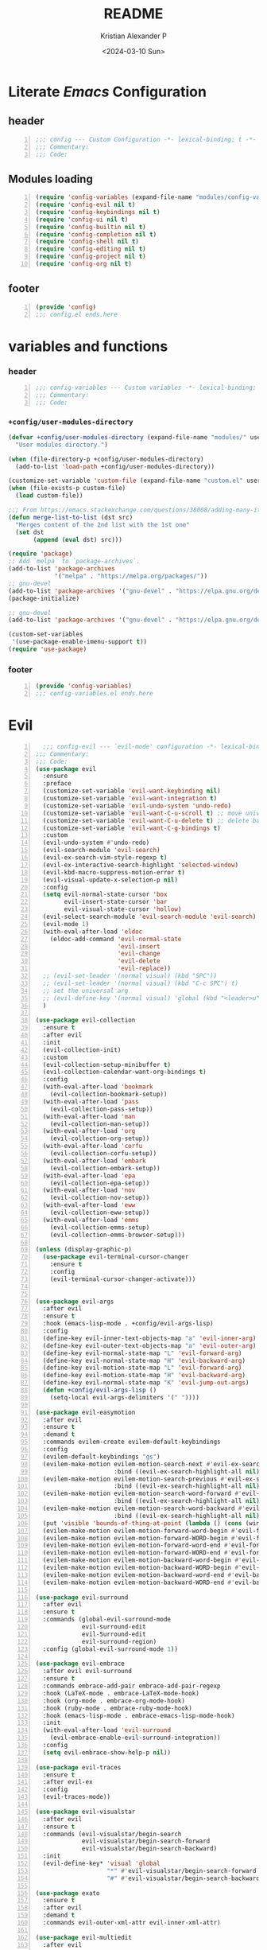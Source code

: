 #+options: ':nil *:t -:t ::t <:t H:3 \n:nil ^:t arch:headline
#+options: author:t broken-links:nil c:nil creator:nil
#+options: d:(not "LOGBOOK") date:t e:t email:nil f:t inline:t num:t
#+options: p:nil pri:nil prop:nil stat:t tags:t tasks:t tex:t
#+options: timestamp:t title:t toc:t todo:t |:t
#+title: README
#+date: <2024-03-10 Sun>
#+author: Kristian Alexander P
#+email: alexforsale@yahoo.com
#+language: en
#+select_tags: export
#+exclude_tags: noexport
#+creator: Emacs 29.2 (Org mode 9.6.15)
#+cite_export:
#+startup: indent fold
* Literate /Emacs/ Configuration
:PROPERTIES:
:header-args: :tangle ./config.el
:END:
** header
#+begin_src emacs-lisp +n
  ;;; config --- Custom Configuration -*- lexical-binding: t -*-
  ;;; Commentary:
  ;;; Code:
#+end_src
** Modules loading
#+begin_src emacs-lisp -n
  (require 'config-variables (expand-file-name "modules/config-variables.el" user-emacs-directory) t)
  (require 'config-evil nil t)
  (require 'config-keybindings nil t)
  (require 'config-ui nil t)
  (require 'config-builtin nil t)
  (require 'config-completion nil t)
  (require 'config-shell nil t)
  (require 'config-editing nil t)
  (require 'config-project nil t)
  (require 'config-org nil t)
#+end_src

** footer
#+begin_src emacs-lisp -n
  (provide 'config)
  ;;; config.el ends.here
#+end_src
* variables and functions
:PROPERTIES:
:header-args: :tangle ./modules/config-variables.el :mkdirp t
:END:
*** header
#+begin_src emacs-lisp +n
  ;;; config-variables --- Custom variables -*- lexical-binding: t -*-
  ;;; Commentary:
  ;;; Code:
#+end_src
*** =+config/user-modules-directory=
#+begin_src emacs-lisp
  (defvar +config/user-modules-directory (expand-file-name "modules/" user-emacs-directory)
    "User modules directory.")
#+end_src

#+begin_src emacs-lisp
  (when (file-directory-p +config/user-modules-directory)
    (add-to-list 'load-path +config/user-modules-directory))
#+end_src

#+begin_src emacs-lisp
  (customize-set-variable 'custom-file (expand-file-name "custom.el" user-emacs-directory))
  (when (file-exists-p custom-file)
    (load custom-file))
#+end_src

#+begin_src emacs-lisp
  ;;; From https://emacs.stackexchange.com/questions/38008/adding-many-items-to-a-list/68048#68048
  (defun merge-list-to-list (dst src)
    "Merges content of the 2nd list with the 1st one"
    (set dst
         (append (eval dst) src)))
#+end_src

#+begin_src emacs-lisp
  (require 'package)
  ;; Add `melpa` to `package-archives`.
  (add-to-list 'package-archives
               '("melpa" . "https://melpa.org/packages/"))
  ;; gnu-devel
  (add-to-list 'package-archives '("gnu-devel" . "https://elpa.gnu.org/devel/"))
  (package-initialize)

  ;; gnu-devel
  (add-to-list 'package-archives '("gnu-devel" . "https://elpa.gnu.org/devel/"))

  (custom-set-variables
   '(use-package-enable-imenu-support t))
  (require 'use-package)
#+end_src
*** footer
#+begin_src emacs-lisp -n
  (provide 'config-variables)
  ;;; config-variables.el ends.here
#+end_src
* Evil
:PROPERTIES:
:header-args: :tangle ./modules/config-evil.el :mkdirp t
:END:
#+begin_src emacs-lisp +n
    ;;; config-evil --- `evil-mode' configuration -*- lexical-binding: t -*-
  ;;; Commentary:
  ;;; Code:
  (use-package evil
    :ensure
    :preface
    (customize-set-variable 'evil-want-keybinding nil)
    (customize-set-variable 'evil-want-integration t)
    (customize-set-variable 'evil-undo-system 'undo-redo)
    (customize-set-variable 'evil-want-C-u-scroll t) ;; move universal arg to <leader> u
    (customize-set-variable 'evil-want-C-u-delete t) ;; delete back to indentation in insert state
    (customize-set-variable 'evil-want-C-g-bindings t)
    :custom
    (evil-undo-system #'undo-redo)
    (evil-search-module 'evil-search)
    (evil-ex-search-vim-style-regexp t)
    (evil-ex-interactive-search-highlight 'selected-window)
    (evil-kbd-macro-suppress-motion-error t)
    (evil-visual-update-x-selection-p nil)
    :config
    (setq evil-normal-state-cursor 'box
          evil-insert-state-cursor 'bar
          evil-visual-state-cursor 'hollow)
    (evil-select-search-module 'evil-search-module 'evil-search)
    (evil-mode 1)
    (with-eval-after-load 'eldoc
      (eldoc-add-command 'evil-normal-state
                         'evil-insert
                         'evil-change
                         'evil-delete
                         'evil-replace))
    ;; (evil-set-leader '(normal visual) (kbd "SPC"))
    ;; (evil-set-leader '(normal visual) (kbd "C-c SPC") t)
    ;; set the universal arg
    ;; (evil-define-key '(normal visual) 'global (kbd "<leader>u") 'universal-argument)
    )

  (use-package evil-collection
    :ensure t
    :after evil
    :init
    (evil-collection-init)
    :custom
    (evil-collection-setup-minibuffer t)
    (evil-collection-calendar-want-org-bindings t)
    :config
    (with-eval-after-load 'bookmark
      (evil-collection-bookmark-setup))
    (with-eval-after-load 'pass
      (evil-collection-pass-setup))
    (with-eval-after-load 'man
      (evil-collection-man-setup))
    (with-eval-after-load 'org
      (evil-collection-org-setup))
    (with-eval-after-load 'corfu
      (evil-collection-corfu-setup))
    (with-eval-after-load 'embark
      (evil-collection-embark-setup))
    (with-eval-after-load 'epa
      (evil-collection-epa-setup))
    (with-eval-after-load 'nov
      (evil-collection-nov-setup))
    (with-eval-after-load 'eww
      (evil-collection-eww-setup))
    (with-eval-after-load 'emms
      (evil-collection-emms-setup)
      (evil-collection-emms-browser-setup)))

  (unless (display-graphic-p)
    (use-package evil-terminal-cursor-changer
      :ensure t
      :config
      (evil-terminal-cursor-changer-activate)))


  (use-package evil-args
    :after evil
    :ensure t
    :hook (emacs-lisp-mode . +config/evil-args-lisp)
    :config
    (define-key evil-inner-text-objects-map "a" 'evil-inner-arg)
    (define-key evil-outer-text-objects-map "a" 'evil-outer-arg)
    (define-key evil-normal-state-map "L" 'evil-forward-arg)
    (define-key evil-normal-state-map "H" 'evil-backward-arg)
    (define-key evil-motion-state-map "L" 'evil-forward-arg)
    (define-key evil-motion-state-map "H" 'evil-backward-arg)
    (define-key evil-normal-state-map "K" 'evil-jump-out-args)
    (defun +config/evil-args-lisp ()
      (setq-local evil-args-delimiters '(" "))))

  (use-package evil-easymotion
    :after evil
    :ensure t
    :demand t
    :commands evilem-create evilem-default-keybindings
    :config
    (evilem-default-keybindings "gs")
    (evilem-make-motion evilem-motion-search-next #'evil-ex-search-next
                        :bind ((evil-ex-search-highlight-all nil)))
    (evilem-make-motion evilem-motion-search-previous #'evil-ex-search-previous
                        :bind ((evil-ex-search-highlight-all nil)))
    (evilem-make-motion evilem-motion-search-word-forward #'evil-ex-search-word-forward
                        :bind ((evil-ex-search-highlight-all nil)))
    (evilem-make-motion evilem-motion-search-word-backward #'evil-ex-search-word-backward
                        :bind ((evil-ex-search-highlight-all nil)))
    (put 'visible 'bounds-of-thing-at-point (lambda () (cons (window-start) (window-end))))
    (evilem-make-motion evilem-motion-forward-word-begin #'evil-forward-word-begin :scope 'visible)
    (evilem-make-motion evilem-motion-forward-WORD-begin #'evil-forward-WORD-begin :scope 'visible)
    (evilem-make-motion evilem-motion-forward-word-end #'evil-forward-word-end :scope 'visible)
    (evilem-make-motion evilem-motion-forward-WORD-end #'evil-forward-WORD-end :scope 'visible)
    (evilem-make-motion evilem-motion-backward-word-begin #'evil-backward-word-begin :scope 'visible)
    (evilem-make-motion evilem-motion-backward-WORD-begin #'evil-backward-WORD-begin :scope 'visible)
    (evilem-make-motion evilem-motion-backward-word-end #'evil-backward-word-end :scope 'visible)
    (evilem-make-motion evilem-motion-backward-WORD-end #'evil-backward-WORD-end :scope 'visible))

  (use-package evil-surround
    :after evil
    :ensure t
    :commands (global-evil-surround-mode
               evil-surround-edit
               evil-Surround-edit
               evil-surround-region)
    :config (global-evil-surround-mode 1))

  (use-package evil-embrace
    :after evil evil-surround
    :ensure t
    :commands embrace-add-pair embrace-add-pair-regexp
    :hook (LaTeX-mode . embrace-LaTeX-mode-hook)
    :hook (org-mode . embrace-org-mode-hook)
    :hook (ruby-mode . embrace-ruby-mode-hook)
    :hook (emacs-lisp-mode . embrace-emacs-lisp-mode-hook)
    :init
    (with-eval-after-load 'evil-surround
      (evil-embrace-enable-evil-surround-integration))
    :config
    (setq evil-embrace-show-help-p nil))

  (use-package evil-traces
    :ensure t
    :after evil-ex
    :config
    (evil-traces-mode))

  (use-package evil-visualstar
    :after evil
    :ensure t
    :commands (evil-visualstar/begin-search
               evil-visualstar/begin-search-forward
               evil-visualstar/begin-search-backward)
    :init
    (evil-define-key* 'visual 'global
                      "*" #'evil-visualstar/begin-search-forward
                      "#" #'evil-visualstar/begin-search-backward))

  (use-package exato
    :ensure t
    :after evil
    :demand t
    :commands evil-outer-xml-attr evil-inner-xml-attr)

  (use-package evil-multiedit
    :after evil
    :ensure t
    :demand t
    :config
    (evil-ex-define-cmd "ie[dit]" 'evil-multiedit-ex-match)
    (evil-multiedit-mode)
    (evil-multiedit-default-keybinds))

  (provide 'config-evil)
  ;;; config-evil.el ends here
#+end_src
* Keybindings
:PROPERTIES:
:header-args: :tangle ./modules/config-keybindings.el :mkdirp t
:END:
#+begin_src emacs-lisp +n
  ;;; config-keybindings --- Keybindings -*- lexical-binding: t -*-
  ;;; Commentary:
  ;;; Code:
  (use-package general
    :ensure t
    :init
    (with-eval-after-load 'evil
      (general-evil-setup))
    (general-auto-unbind-keys)
    :config
    (general-override-mode)
    (general-create-definer +config/leader-key
                            :keymaps 'override
                            :states  '(insert emacs normal hybrid motion visual operator)
                            :prefix "SPC"
                            :non-normal-prefix "s-SPC")
    (general-create-definer +config/local-leader
                            :keymaps 'override
                            :states '(emacs normal hybrid motion visual operator)
                            :prefix "m"
                            :non-normal-prefix "s-m"
                            "" '(:ignore t :which-key (lambda (arg) `(,(cadr (split-string (car arg) " ")) . ,(replace-regexp-in-string "-mode$" "" (symbol-name major-mode))))))
    ;; useful macro
    (defmacro +config/leader-menu! (name infix-key &rest body)
      "Create a definer NAME `+config/leader-NAME' wrapping `+config/leader-key'.
  Create prefix map: `+config/leader-NAME-map'. Prefix bindings in BODY with INFIX-KEY."
      (declare (indent 2))
      `(progn
         (general-create-definer ,(intern (concat "+config/leader-" name))
                                 :wrapping +config/leader-key
                                 :prefix-map (quote ,(intern (concat "+config/leader-" name "-map")))
                                 :infix ,infix-key
                                 :wk-full-keys nil
                                 "" '(:ignore t :which-key ,name))
         (,(intern (concat "+config/leader-" name))
          ,@body)))
    ;; keybindings
    (+config/leader-key
     ";" 'pp-eval-expression
     ":" 'execute-extended-command
     "." '(find-file :wk "find file")
     "^" '(subword-capitalize :wk "Capitalize subword")
     "u" 'universal-argument)
    ;;; First level menu
    (+config/leader-menu! "buffer" "b")
    (+config/leader-menu! "files" "f")
    (+config/leader-menu! "find" "gf")
    (+config/leader-menu! "go" "g")
    (+config/leader-menu! "insert" "i")
    (+config/leader-menu! "mail" "M-m")
    (+config/leader-menu! "mark" "m")
    (+config/leader-menu! "notes" "n")
    (+config/leader-menu! "open" "o")
    (+config/leader-menu! "quit" "q")
    (+config/leader-menu! "register" "gr")
    (+config/leader-menu! "tree" "t")
    (+config/leader-menu! "tab" "t TAB")
    (+config/leader-menu! "vterm" "tv")
    (+config/leader-menu! "window" "w")
    ;;; keybindings
    ;;;; buffer
    (+config/leader-buffer
     "[" '(previous-buffer :wk "previous buffer")
     "]" '(next-buffer :wk "next buffer")
     "TAB" '((lambda () (interactive) (switch-to-buffer nil)) :wk "other-buffer")
     "b" '(switch-to-buffer :wk "switch to buffer")
     "s" '(basic-save-buffer :wk "save buffer")
     "c" '(clone-indirect-buffer :wk "clone buffer")
     "C" '(clone-indirect-buffer-other-window :wk "clone buffer other window")
     "d" '(kill-current-buffer :wk "kill current buffer")
     "i" 'ibuffer
     "k" '(kill-buffer :wk "kill buffer")
     "l" '(evil-switch-to-windows-last-buffer :wk "Switch to last open buffer")
     "m" '((lambda () (interactive) (switch-to-buffer "*Messages*")) :wk "switch to messages buffer")
     "n" '(next-buffer :wk "next buffer")
     "N" '(evil-buffer-new :wk "New unnamed buffer")
     "p" '(previous-buffer :wk "previous buffer")
     "o" '((lambda () (interactive) (switch-to-buffer nil)) :wk "other-buffer")
     "r" '(revert-buffer-quick :wk "revert buffer")
     "R" '(rename-buffer :wk "rename buffer")
     "x" '((lambda () (interactive) (switch-to-buffer "*scratch*")) :wk "switch to scratch buffer")
     "z" '(bury-buffer :wk "bury buffer"))
    ;;;; files
    (+config/leader-files
     "D" 'dired
     "d" 'dired-jump
     "f" '(find-file :wk "find file")
     "F" '(find-file-other-frame :wk "find file other frame")
     "k" 'delete-frame
     "r" 'recentf
     "S" '(write-file :wk "save file")
     "s" '(save-buffer :wk "save buffer")
     "w" '(find-file-other-window :wk "find file other window"))
    ;;;; find
    (+config/leader-find
     "g" 'grep
     "r" '(rgrep :wk "recursive grep"))
    ;;;; help
    (+config/leader-key
     "h" (general-simulate-key "C-h"
                               :state '(normal visual)
                               :name general-SPC-h-simulates-C-h
                               :docstring "Simulates C-h in normal and visual mode."
                               :which-key "Help"))
    ;;;; go
    (+config/leader-go
     "'" '(:ignore t :wk "avy")
     "''" 'avy-resume
     "'c" 'evil-avy-goto-char
     "'l" 'evil-avy-goto-line
     "'w" 'evil-avy-goto-word-or-subword-1)
    ;;;; insert
    (+config/leader-insert
     "u" '(insert-char :wk "insert character"))
    ;;;; mark
    (+config/leader-mark
     "m" '(bookmark-set :wk "set bookmark")
     "b" '(bookmark-jump :wk "jump to bookmark")
     "B" '(bookmark-jump-other-window :wk "jump to bookmark other window")
     "C-c b" '(bookmark-jump-other-frame :wk "jump to bookmark other frame")
     ;; "c" '(consult-bookmark :wk "consult bookmark") ;; require `consult' package
     "l" '(bookmark-bmenu-list :wk "list bookmarks")
     "L" '(bookmark-load :wk "load bookmark")
     "d" '(bookmark-delete :wk "delete bookmark")
     "D" '(bookmark-delete-all :wk "delete all bookmarks")
     "s" '(bookmark-save :wk "save bookmark")
     "r" '(bookmark-rename :wk "rename bookmark"))
    ;;;; open
    (+config/leader-open
     "i" '((lambda () (interactive) (find-file user-init-file)) :wk "open Emacs configuration file"))
    ;;;; register
    (+config/leader-register
     ;; "#" '(consult-register :wk "consult-register") ;; require `consult' package
     "+" '(increment-register :wk "augment content of register")
     "C-@" '(point-to-register :wk "store current point to register")
     "C-SPC" '(point-to-register :wk "store current point to register")
     "M-w" '(copy-rectangle-as-kill :wk "copy region-rectangle and save")
     "SPC" '(point-to-register :wk "store current point to register")
     "c" '(clear-rectangle :wk "blank out region-rectangle")
     "d" '(delete-rectangle :wk "delete region-rectangle")
     "f" '(frameset-to-register :wk "store frameset to register")
     "g" '(insert-register :wk "insert register")
     "i" '(insert-register :wk "insert register")
     "j" '(jump-to-register :wk "jump to register")
     "k" '(kill-rectangle :wk "cut rectangle into killed-rectangle")
     "l" '(bookmark-bmenu-list :wk "display existing bookmarks")
     "m" '(bookmark-set :wk "set bookmark")
     "M" '(bookmark-set-no-overwrite :wk "set bookmark no overwrite")
     "n" '(number-to-register :wk "store a number in a register")
     "N" '(rectangle-number-lines :wk "insert number in front of region-rectangle")
     "o" '(open-rectangle :wk "blank out region-rectangle")
     "r" '(copy-rectangle-to-register :wk "copy rectangle-region to register")
     "s" '(copy-to-register :wk "copy region to register")
     "t" '(string-rectangle :wk "replace rectangle with string")
     "x" '(copy-to-register :wk "copy region to register")
     "w" '(window-configuration-to-register :wk "store window configuration to register")
     "y" '(yank-rectangle :wk "yank last killed rectangle with upper left corner at point"))
    ;;;; window
    (+config/leader-window
     "C-o" '(delete-other-windows :wk "delete other windows")
     "[" '(evil-window-left :wk "left window")
     "]" '(evil-window-right :wk "right window")
     "+" '(enlarge-window :wk "enlarge window")
     "-" '(shrink-window :wk "shrink window")
     "}" '(enlarge-window-horizontally :wk "enlarge window horizontally")
     "{" '(shrink-window-horizontally :wk "shrink window horizontally")
     "+" 'evil-window-increase-height
     "-" 'evil-window-decrease-height
     ":" 'evil-ex
     "<" 'evil-window-decrease-width
     "=" 'balance-windows
     ">" 'evil-window-increase-height
     "_" 'evil-window-set-height
     "b" 'evil-window-bottom-right
     "c" 'evil-window-delete
     "d" '(delete-window :wk "delete window")
     "h" 'evil-window-left
     "f" '(ffap-other-window :wk "ffap other window")
     "j" 'evil-window-down
     "k" 'evil-window-up
     "l" 'evil-window-right
     "n" 'evil-window-new
     "p" 'evil-window-mru
     "q" 'evil-quit
     "r" 'evil-window-rotate-downwards
     "R" 'evil-window-rotate-upwards
     "s" 'evil-window-split
     "T" '(tear-off-window :wk "tear off window")
     "t" 'evil-window-top-left
     "u" 'winner-undo
     "v" 'evil-window-vsplit
     "w" '(other-window :wk "other window")
     "W" 'evil-window-prev
     "x" 'evil-window-exchange
     "|" 'evil-window-set-width
     "<left>" 'evil-window-left
     "<right>" 'evil-window-right
     "<down>" 'evil-window-down
     "<up>" 'evil-win-up)
    ;;;; quit
    (+config/leader-quit
     "q" '(save-buffers-kill-terminal :wk "quit and save")
     "R" '(restart-emacs :wk "restart Emacs"))
    )

  (provide 'config-keybindings)
  ;;; config-keybindings.el ends here
#+end_src
* UI
:PROPERTIES:
:header-args: :tangle ./modules/config-ui.el :mkdirp t
:END:
#+begin_src emacs-lisp +n
  ;;; config-ui --- Themes and UI configuration file -*- lexical-binding: t -*-
  ;;; Commentary:
  ;;; Code:
  (use-package which-key
    :ensure
    :custom
    (which-key-lighter "")
    (which-key-sort-order #'which-key-key-order-alpha)
    (which-key-sort-uppercase-first nil)
    (which-key-add-column-padding 1)
    (which-key-max-display-columns nil)
    (which-key-min-display-lines 6)
    (which-key-compute-remaps t)
    (which-key-side-window-slot -10)
    (which-key-separator " → ")
    (which-key-allow-evil-operators t)
    (which-key-use-C-h-commands t)
    (which-key-show-remaining-keys t)
    (which-key-show-prefix 'bottom)
    :config
    (which-key-mode)
    (which-key-setup-side-window-bottom)
    (which-key-setup-minibuffer)
    (define-key which-key-mode-map (kbd "C-x <f5>") 'which-key-C-h-dispatch))

  ;;;; theme
  (use-package all-the-icons
    :ensure
    :if (display-graphic-p))

  (use-package doom-themes
    :ensure t
    :config
    ;; Global settings (defaults)
    (setq doom-themes-enable-bold t    ; if nil, bold is universally disabled
          doom-themes-enable-italic t) ; if nil, italics is universally disabled
    (load-theme 'doom-nord t)

    ;; Enable flashing mode-line on errors
    (doom-themes-visual-bell-config)
    ;; Enable custom neotree theme (all-the-icons must be installed!)
    ;; (doom-themes-neotree-config)
    ;; or for treemacs users
    (setq doom-themes-treemacs-theme "doom-atom") ; use "doom-colors" for less minimal icon theme
    (doom-themes-treemacs-config)
    ;; Corrects (and improves) org-mode's native fontification.
    (doom-themes-org-config))

  (use-package doom-modeline
    :ensure
    :hook (after-init . doom-modeline-mode))

  ;; use-package with package.el:
  (use-package dashboard
    :ensure t
    :config
    (dashboard-setup-startup-hook)
    (setq initial-buffer-choice (lambda () (get-buffer-create "*dashboard*"))))

  (use-package tab-bar
    :init
    (setq tab-bar-show 1
          tab-bar-close-button-show nil
          tab-bar-tab-hints t
          tab-bar-new-button-show nil
          tab-bar-separator " "
          tab-bar-auto-width nil
          tab-bar-position t))

  (use-package frame
    :init
    (blink-cursor-mode 1)
    :config
    (cond
     ((find-font (font-spec :family "OverpassM Nerd Font Mono"))
      (set-frame-font "OverpassM Nerd Font Mono 10" nil t))
     ((find-font (font-spec :family "Ubuntu Mono"))
      (set-frame-font "Ubuntu Mono 10" nil t))
     ((find-font (font-spec :family "Fira Code Retina"))
      (set-frame-font "Fira Code Retina 10" nil t))
     ((find-font (font-spec :family "Source Code Pro"))
      (set-frame-font "Source Code Pro 10" nil t))
     ((find-font (font-spec :family "DejaVu Sans Mono"))
      (set-frame-font "DejaVu Sans Mono 10" nil t))))

  (use-package window
    :config
    (setq split-width-threshold 160))

  (use-package display-line-numbers
    :init
    (setq display-line-numbers-type t)
    :hook (prog-mode . display-line-numbers-mode)
    :custom
    (display-line-numbers-grow-only t))

  (use-package help-at-pt
    :custom
    (help-at-pt-display-when-idle t))

  (use-package hideshow
    :hook (prog-mode . hs-minor-mode))

  (use-package uniquify
    :ensure nil
    :config
    (setq uniquify-buffer-name-style 'forward
          uniquify-separator " • "
          uniquify-after-kill-buffer-p t
          uniquify-ignore-buffers-re "^\\*"))

  (use-package speedbar
    :custom
    (speedbar-use-images nil)
    (speedbar-update-flag t)
    (speedbar-frame-parameters '((name . "speedbar")
                                 (title . "speedbar")
                                 (minibuffer . nil)
                                 (border-width . 2)
                                 (menu-bar-lines . 0)
                                 (tool-bar-lines . 0)
                                 (unsplittable . t)
                                 (left-fringe . 10)))
    :config
    (speedbar-add-supported-extension
     (list
  ;;;; General Lisp Languages
      ".cl"
      ".li?sp"
  ;;;; Lua/Fennel (Lisp that transpiles to lua)
      ".lua"
      ".fnl"
      ".fennel"
  ;;;; JVM languages (Java, Kotlin, Clojure)
      ".kt"
      ".mvn"
      ".gradle"
      ".properties"
      ".cljs?"
  ;;;; shellscript
      ".sh"
      ".bash"
  ;;;; Web Languages and Markup/Styling
      ".php"
      ".ts"
      ".html?"
      ".css"
      ".less"
      ".scss"
      ".sass"
  ;;;; Makefile
      "makefile"
      "MAKEFILE"
      "Makefile"
  ;;;; Data formats
      ".json"
      ".yaml"
      ".toml"
  ;;;; Notes and Markup
      ".md"
      ".markdown"
      ".org"
      ".txt"
      "README")))

  (use-package winner
    :init
    (winner-mode 1))

  (use-package tab-bar
    :init
    (setq tab-bar-show 1
          tab-bar-close-button-show nil
          tab-bar-tab-hints t
          tab-bar-new-button-show nil
          tab-bar-separator " "
          tab-bar-auto-width nil
          tab-bar-position t))

  (use-package time
    :hook (after-init . display-time-mode)
    :config
    (when (file-directory-p (expand-file-name ".mail" (getenv "HOME")))
      (setq display-time-mail-directory (expand-file-name ".mail" (getenv "HOME"))))
    :custom
    (display-time-24hr-format t)
    (display-time-day-and-date t))

  (use-package paren
    :config
    (show-paren-mode 1)
    :custom
    (show-paren-style 'mixed))

  (use-package hl-line
    :config
    (global-hl-line-mode 1))

  (use-package font-core
    :init
    (global-font-lock-mode t))

  (use-package menu-bar
    :init
    (menu-bar-mode -1))

  (use-package tool-bar
    :init
    (tool-bar-mode -1))

  (use-package scroll-bar
    :init
    (scroll-bar-mode -1))

  (use-package xt-mouse
    :config
    (xterm-mouse-mode 1))

  (use-package avy
    :after evil
    :ensure ;; when `use-package-always-ensure' is nil
    :bind
    (([remap goto-char] . evil-avy-goto-char)
     ([remap goto-line] . evil-avy-goto-line)
     ("M-g l" . evil-avy-goto-line))
    :config
    ;; (evil-define-key 'normal 'global (kbd "<localleader>gc") 'evil-avy-goto-char)
    ;; (evil-define-key 'normal 'global (kbd "<localleader>gl") 'evil-avy-goto-line-below)
    ;; (evil-define-key 'normal 'global (kbd "<localleader>gL") 'evil-avy-goto-line-above)
    )

  (use-package tabify
    :ensure nil
    :config
    (setq tabify-regexp "^\t* [ \t]+"))

  (provide 'config-ui)
  ;;; config-ui.el ends here
#+end_src
* Builtin
:PROPERTIES:
:header-args: :tangle ./modules/config-builtin.el :mkdirp t
:END:
#+begin_src emacs-lisp +n
;;; config-builtin --- `Emacs' builtin package configuration -*- lexical-binding: t -*-
;;; Commentary:
;;; Code:
(use-package bytecomp
  :custom
  (byte-compile-warnings nil))

(use-package emacs
  :init
  ;; Add prompt indicator to `completing-read-multiple'.
  ;; We display [CRM<separator>], e.g., [CRM,] if the separator is a comma.
  (defun crm-indicator (args)
    (cons (format "[CRM%s] %s"
                  (replace-regexp-in-string
                   "\\`\\[.*?]\\*\\|\\[.*?]\\*\\'" ""
                   crm-separator)
                  (car args))
          (cdr args)))
  (advice-add #'completing-read-multiple :filter-args #'crm-indicator)
  ;; Do not allow the cursor in the minibuffer prompt
  (setq minibuffer-prompt-properties
        '(read-only t cursor-intangible t face minibuffer-prompt))
  (add-hook 'minibuffer-setup-hook #'cursor-intangible-mode)
  ;; Emacs 28: Hide commands in M-x which do not work in the current mode.
  ;; Vertico commands are hidden in normal buffers.
  (setq read-extended-command-predicate
        #'command-completion-default-include-p
        tab-always-indent 'complete)
  ;; Enable recursive minibuffers
  (setq enable-recursive-minibuffers t)
  :custom
  (read-buffer-completion-ignore-case t)
  (use-short-answers t)
  (window-resize-pixelwise t)
  (frame-resize-pixelwise t)
  (ring-bell-function #'ignore)
  (scroll-preserve-screen-position t)
  (scroll-conservatively 101)
  (fast-but-imprecise-scrolling t)
  (truncate-partial-width-windows nil)
  (fill-column 80)
  (enable-recursive-minibuffers t)
  (use-file-dialog nil)
  (create-lockfiles nil)
  (delete-by-moving-to-trash t)
  (inhibit-startup-screen t)
  :config
  (setq completion-ignore-case t
        load-prefer-newer t
        auto-window-vscroll nil
        inhibit-compacting-font-caches t
        redisplay-skip-fontification-on-input t)
  (set-default 'indicate-empty-lines t))

(use-package saveplace
  :init
  (save-place-mode 1)
  :custom
  (save-place-file (expand-file-name "places" user-emacs-directory)))

(use-package autorevert
  :init
  (global-auto-revert-mode 1)
  :custom
  (global-auto-revert-non-file-buffers t)
  (auto-revert-verbose nil)
  (auto-revert-stop-on-user-input nil))

(use-package savehist
  :init
  (savehist-mode 1)
  :custom
  (savehist-file (expand-file-name "history" user-emacs-directory))
  (savehist-coding-system 'utf-8)
  (savehist-additional-variables
   '(evil-jumps-history
     kill-ring
     register-alist
     mark-ring
     global-mark-ring
     search-ring
     regexp-search-ring)))

;;; prog-mode
(use-package prog-mode
  :hook ((prog-mode . prettify-symbols-mode)
         (prog-mode . visual-line-mode)
         ;; (prog-mode . (lambda () (electric-pair-mode 1)))
         )
  :config
  (setq prettify-symbols-alist
        '(("|>" . "▷")
          ("<|" . "◁")
          ("->>" . "↠  ")
          ("->" . "→ ")
          ("<-" . "← ")
          ("=>" . "⇒"))))

(use-package select
  :custom
  (select-enable-clipboard t))

(use-package jka-cmpr-hook
  :custom
  (auto-compression-mode t))

(use-package recentf
  :bind ("C-c f" . recentf)
  :custom
  (recentf-max-saved-items 250)
  (recentf-max-menu-items 300)
  (recentf-exclude
   `("/elpa/" ;; ignore all files in elpa directory
     "recentf" ;; remove the recentf load file
     ".*?autoloads.el$"
     "treemacs-persist"
     "company-statistics-cache.el" ;; ignore company cache file
     "/intero/" ;; ignore script files generated by intero
     "/journal/" ;; ignore daily journal files
     ".gitignore" ;; ignore `.gitignore' files in projects
     "/tmp/" ;; ignore temporary files
     "NEWS" ;; don't include the NEWS file for recentf
     "bookmarks"  "bmk-bmenu" ;; ignore bookmarks file in .emacs.d
     "loaddefs.el"
     "^/\\(?:ssh\\|su\\|sudo\\)?:" ;; ignore tramp/ssh files
     (concat "^" (regexp-quote (or (getenv "XDG_RUNTIME_DIR")))))))

(use-package eldoc
  :hook (prog-mode . eldoc-mode))

(use-package bookmark
  :custom
  (bookmark-save-flag 1)
  (bookmark-default-file (expand-file-name ".bookmark" user-emacs-directory)))

(use-package executable
  :hook
  (after-save . executable-make-buffer-file-executable-if-script-p))

(use-package files
  :config
  (defun full-auto-save ()
    (interactive)
    (save-excursion
      (dolist (buf (buffer-list))
        (set-buffer buf)
        (if (and (buffer-file-name) (buffer-modified-p))
            (basic-save-buffer)))))
  (add-hook 'auto-save-hook 'full-auto-save)
  (nconc
   auto-mode-alist
   '(("/LICENSE\\'" . text-mode)
     ("\\.log\\'" . text-mode)
     ("rc\\'" . conf-mode)
     ("\\.\\(?:hex\\|nes\\)\\'" . hexl-mode)))
  :custom
  (confirm-kill-emacs #'yes-or-no-p)
  (revert-without-query (list "."))
  (find-file-visit-truename t)
  (version-control t)
  (backup-by-copying t)
  (delete-old-versions t)
  (kept-new-versions 6)
  (kept-old-versions 2)
  (auto-save-include-big-deletions t)
  (auto-save-list-file-prefix (expand-file-name ".autosave/" user-emacs-directory))
  (backup-directory-alist `(("." . ,(expand-file-name ".backup" user-emacs-directory))))
  (auto-mode-case-fold nil)
  (require-final-newline t))

(use-package tramp
  :custom
  (tramp-backup-directory-alist backup-directory-alist)
  (tramp-auto-save-directory (expand-file-name ".tramp-autosave/" user-emacs-directory)))

(use-package abbrev
  :ensure nil)

(use-package ffap
  :custom
  (ffap-machine-p-known 'reject))

(use-package epg-config
  :custom
  (epg-pinentry-mode 'loopback))

(use-package make-mode
  :config
  (add-hook 'makefile-mode-hook 'indent-tabs-mode))

(use-package ispell
  :custom
  (ispell-program-name "hunspell")
  (ispell-dictionary "english")
  (ispell-really-hunspell t)
  :config
  (with-eval-after-load 'ispell
    (when (executable-find ispell-program-name)
      (add-hook 'text-mode-hook #'flyspell-mode)
      (add-hook 'prog-mode-hook #'flyspell-prog-mode)))
  (add-to-list 'ispell-skip-region-alist
               '(":\\(PROPERTIES\\|LOGBOOK\\):" . ":END:"))
  (add-to-list 'ispell-skip-region-alist
               '("#\\+BEGIN_SRC" . "#\\+END_SRC"))
  (add-to-list 'ispell-skip-region-alist
               '("#\\+begin_src" . "#\\+end_src"))
  (add-to-list 'ispell-skip-region-alist
               '("#\\+begin_example" . "#\\+end_example"))
  (add-to-list 'ispell-skip-region-alist
               '("#\\+BEGIN_EXAMPLE" . "#\\+END_EXAMPLE"))
  (let ((hunspell-en_us-path (expand-file-name "/usr/share/hunspell/en_US-large.aff" (getenv "HOME")))
        (hunspell-en_GB-path (expand-file-name "/usr/share/hunspell/en_GB-large.aff" (getenv "HOME")))
        (hunspell-id_ID-path (expand-file-name "/usr/share/hunspell/id_ID.aff" (getenv "HOME"))))
    (when (file-exists-p hunspell-en_us-path)
      (add-to-list 'ispell-hunspell-dict-paths-alist
                   `("american" ,hunspell-en_us-path)))
    (when (file-exists-p hunspell-en_GB-path)
      (add-to-list 'ispell-hunspell-dict-paths-alist
                   `("english" ,hunspell-en_GB-path)))
    (when (file-exists-p hunspell-id_ID-path)
      (add-to-list 'ispell-hunspell-dict-paths-alist
                   `("id_ID" ,hunspell-id_ID-path)))))

(use-package whitespace
  :hook (((prog-mode text-mode conf-mode) . whitespace-mode)
         (before-save . whitespace-cleanup))
  :custom
  (whitespace-style '(face empty trailing tab-mark
                           indentation::space))
  (whitespace-action '(warn-if-read-only))
  :config
  (global-whitespace-mode))

(use-package jka-cmpr-hook
  :ensure nil
  :config
  (auto-compression-mode t))

(use-package subword
  :init
  (global-subword-mode 1))

(use-package ediff
  :config
  (setq ediff-diff-options "-w"
        ediff-split-window-function 'split-window-horizontally
        ediff-window-setup-function 'ediff-setup-windows-plain))

(use-package delsel
  :init
  (delete-selection-mode))

(use-package text-mode
  :ensure nil
  :config
  (setq-default sentence-end-double-space nil))

(use-package flyspell
  :custom
  (flyspell-issue-welcome-flag nil)
  (flyspell-issue-message-flag nil)
  :hook (((org-mode message-mode TeX-mode rst-mode mu4e-composer-mode git-commit-mode text-mode)
          . flyspell-mode)
         (prog-mode . flyspell-prog-mode)))

(use-package flymake
  :hook (prog-mode . flymake-mode))

(use-package imenu
  :custom
  (imenu-auto-rescan t))

(use-package simple
  :hook ((makefile-mode . indent-tabs-mode)
         (text-mode . visual-line-mode))
  :init
  (transient-mark-mode t)
  :custom
  (shift-select-mode nil)
  (kill-do-not-save-duplicates t)
  (shift-select-mode nil)
  (set-mark-command-repeat-pop t)
  (indent-tabs-mode nil)
  (column-number-mode t)
  (idle-update-delay 1.0)
  :config
  (with-eval-after-load 'evil
    (evil-set-initial-state #'message-mode 'insert)))

(use-package elec-pair
  :init
  (electric-pair-mode -1))

(provide 'config-builtin)
;;; config-builtin.el ends here
#+end_src
* Completion
:PROPERTIES:
:header-args: :tangle ./modules/config-completion.el :mkdirp t
:END:
#+begin_src emacs-lisp +n
  ;;; config-completion --- completion configuration file -*- lexical-binding: t -*-
  ;;; Commentary:
  ;;; Code:

  ;; Enable vertico
  (use-package vertico
    :ensure
    :init
    (vertico-mode)
    ;; Different scroll margin
    ;; (setq vertico-scroll-margin 0)
    ;; Show more candidates
    ;; (setq vertico-count 20)
    ;; Grow and shrink the Vertico minibuffer
    ;; (setq vertico-resize t)
    ;; Optionally enable cycling for `vertico-next' and `vertico-previous'.
    (setq vertico-cycle t)
    :config
    (keymap-set vertico-map "RET" #'vertico-directory-enter)
    (keymap-set vertico-map "DEL" #'vertico-directory-delete-char)
    (keymap-set vertico-map "M-DEL" #'vertico-directory-delete-word)
    (add-hook 'rfn-eshadow-update-overlay-hook #'vertico-directory-tidy)
    (vertico-mouse-mode 1)
    (add-to-list 'savehist-additional-variables 'vertico-repeat-history)
    (keymap-global-set "M-R" #'vertico-repeat)
    (keymap-set vertico-map "M-P" #'vertico-repeat-previous)
    (keymap-set vertico-map "M-N" #'vertico-repeat-next)
    (keymap-set vertico-map "S-<prior>" #'vertico-repeat-previous)
    (keymap-set vertico-map "S-<next>" #'vertico-repeat-next)
    (add-hook 'minibuffer-setup-hook #'vertico-repeat-save)
    (keymap-set vertico-map "M-q" #'vertico-quick-insert)
    (keymap-set vertico-map "C-q" #'vertico-quick-exit))

  (use-package minibuffer
    :ensure nil
    :custom
    (read-file-name-completion-ignore-case t)
    (completion-cycle-threshold 3)
    (completion-detailed t))

  (use-package xref
    :custom
    (xref-show-definitions-function 'xref-show-definitions-completing-read))

  ;; Enable rich annotations using the Marginalia package
  (use-package marginalia
    :ensure
    :bind (:map minibuffer-local-map
                ("M-A" . marginalia-cycle))
    :init
    (marginalia-mode))

  (use-package nerd-icons-completion
    :ensure
    :hook (marginalia-mode . nerd-icons-completion-marginalia-setup)
    :config
    (nerd-icons-completion-mode))

  (use-package orderless
    :ensure t
    :custom
    (completion-styles '(orderless partial-completion basic))
    (completion-category-defaults nil)
    (completion-category-overrides '((file (styles partial-completion)))))

  (use-package consult
    :ensure
    ;; Replace bindings. Lazily loaded due by `use-package'.
    :bind (;; C-c bindings in `mode-specific-map'
           ("C-c M-x" . consult-mode-command)
           ("C-c h" . consult-history)
           ("C-c k" . consult-kmacro)
           ("C-c m" . consult-man)
           ("C-c i" . consult-info)
           ([remap Info-search] . consult-info)
           ;; C-x bindings in `ctl-x-map'
           ("C-x M-:" . consult-complex-command)     ;; orig. repeat-complex-command
           ("C-x b" . consult-buffer)                ;; orig. switch-to-buffer
           ("C-x 4 b" . consult-buffer-other-window) ;; orig. switch-to-buffer-other-window
           ("C-x 5 b" . consult-buffer-other-frame)  ;; orig. switch-to-buffer-other-frame
           ("C-x t b" . consult-buffer-other-tab)    ;; orig. switch-to-buffer-other-tab
           ("C-x r b" . consult-bookmark)            ;; orig. bookmark-jump
           ("C-x p b" . consult-project-buffer)      ;; orig. project-switch-to-buffer
           ;; Custom M-# bindings for fast register access
           ("M-#" . consult-register-load)
           ("M-'" . consult-register-store)          ;; orig. abbrev-prefix-mark (unrelated)
           ("C-M-#" . consult-register)
           ;; Other custom bindings
           ("M-y" . consult-yank-pop)                ;; orig. yank-pop
           ;; M-g bindings in `goto-map'
           ("M-g e" . consult-compile-error)
           ("M-g f" . consult-flymake)               ;; Alternative: consult-flycheck
           ("M-g g" . consult-goto-line)             ;; orig. goto-line
           ("M-g M-g" . consult-goto-line)           ;; orig. goto-line
           ("M-g o" . consult-outline)               ;; Alternative: consult-org-heading
           ("M-g m" . consult-mark)
           ("M-g k" . consult-global-mark)
           ("M-g i" . consult-imenu)
           ("M-g I" . consult-imenu-multi)
           ;; M-s bindings in `search-map'
           ("M-s d" . consult-find)                  ;; Alternative: consult-fd
           ("M-s c" . consult-locate)
           ("M-s g" . consult-grep)
           ("M-s G" . consult-git-grep)
           ("M-s r" . consult-ripgrep)
           ("M-s l" . consult-line)
           ("M-s L" . consult-line-multi)
           ("M-s k" . consult-keep-lines)
           ("M-s u" . consult-focus-lines)
           ;; Isearch integration
           ("M-s e" . consult-isearch-history)
           :map isearch-mode-map
           ("M-e" . consult-isearch-history)         ;; orig. isearch-edit-string
           ("M-s e" . consult-isearch-history)       ;; orig. isearch-edit-string
           ("M-s l" . consult-line)                  ;; needed by consult-line to detect isearch
           ("M-s L" . consult-line-multi)            ;; needed by consult-line to detect isearch
           ;; Minibuffer history
           :map minibuffer-local-map
           ("M-s" . consult-history)                 ;; orig. next-matching-history-element
           ("M-r" . consult-history))                ;; orig. previous-matching-history-element
    ;; Enable automatic preview at point in the *Completions* buffer. This is
    ;; relevant when you use the default completion UI.
    :hook (completion-list-mode . consult-preview-at-point-mode)
    ;; The :init configuration is always executed (Not lazy)
    :init
    ;; Optionally configure the register formatting. This improves the register
    ;; preview for `consult-register', `consult-register-load',
    ;; `consult-register-store' and the Emacs built-ins.
    (setq register-preview-delay 0.5
          register-preview-function #'consult-register-format)
    ;; Optionally tweak the register preview window.
    ;; This adds thin lines, sorting and hides the mode line of the window.
    (advice-add #'register-preview :override #'consult-register-window)
    ;; Use Consult to select xref locations with preview
    (setq xref-show-xrefs-function #'consult-xref
          xref-show-definitions-function #'consult-xref)
    ;; Configure other variables and modes in the :config section,
    ;; after lazily loading the package.
    :config
    ;; Optionally configure preview. The default value
    ;; is 'any, such that any key triggers the preview.
    ;; (setq consult-preview-key 'any)
    ;; (setq consult-preview-key "M-.")
    ;; (setq consult-preview-key '("S-<down>" "S-<up>"))
    ;; For some commands and buffer sources it is useful to configure the
    ;; :preview-key on a per-command basis using the `consult-customize' macro.
    (consult-customize
     consult-theme :preview-key '(:debounce 0.2 any)
     consult-ripgrep consult-git-grep consult-grep
     consult-bookmark consult-recent-file consult-xref
     consult--source-bookmark consult--source-file-register
     consult--source-recent-file consult--source-project-recent-file
     ;; :preview-key "M-."
     :preview-key '(:debounce 0.4 any))
    ;; Optionally configure the narrowing key.
    ;; Both < and C-+ work reasonably well.
    (setq consult-narrow-key "<") ;; "C-+"
    ;; Optionally make narrowing help available in the minibuffer.
    ;; You may want to use `embark-prefix-help-command' or which-key instead.
    ;; (define-key consult-narrow-map (vconcat consult-narrow-key "?") #'consult-narrow-help)

    ;; By default `consult-project-function' uses `project-root' from project.el.
    ;; Optionally configure a different project root function.
    ;;;; 1. project.el (the default)
    ;; (setq consult-project-function #'consult--default-project--function)
    ;;;; 2. vc.el (vc-root-dir)
    ;; (setq consult-project-function (lambda (_) (vc-root-dir)))
    ;;;; 3. locate-dominating-file
    ;; (setq consult-project-function (lambda (_) (locate-dominating-file "." ".git")))
    ;;;; 4. projectile.el (projectile-project-root)
    ;; (autoload 'projectile-project-root "projectile")
    ;; (setq consult-project-function (lambda (_) (projectile-project-root)))
    ;;;; 5. No project support
    ;; (setq consult-project-function nil)
    )

  (use-package corfu
    :ensure t
    ;; Optional customizations
    :hook ((eshell-mode . (lambda ()
                            (setq-local corfu-auto nil)
                            (corfu-mode))))
    :custom
    (corfu-cycle t)                ;; Enable cycling for `corfu-next/previous'
    (corfu-auto t)                 ;; Enable auto completion
    ;; (corfu-separator ?\s)          ;; Orderless field separator
    ;; (corfu-quit-at-boundary nil)   ;; Never quit at completion boundary
    (corfu-quit-no-match 'separator)      ;; Never quit, even if there is no match
    ;; (corfu-quit-no-match nil)      ;; Never quit, even if there is no match
    ;; (corfu-preview-current nil)    ;; Disable current candidate preview
    (corfu-preselect 'prompt)      ;; Preselect the prompt
    ;; (corfu-on-exact-match nil)     ;; Configure handling of exact matches
    ;; (corfu-scroll-margin 5)        ;; Use scroll margin

    ;; Enable Corfu only for certain modes.
    ;; :hook ((prog-mode . corfu-mode)
    ;;        (shell-mode . corfu-mode)
    ;;        (eshell-mode . corfu-mode))

    ;; Recommended: Enable Corfu globally.  This is recommended since Dabbrev can
    ;; be used globally (M-/).  See also the customization variable
    ;; `global-corfu-modes' to exclude certain modes.
    :init
    (global-corfu-mode)
    :bind
    (:map corfu-map
          ("TAB" . corfu-next)
          ([tab] . corfu-next)
          ("S-TAB" . corfu-previous)
          ([backtab] . corfu-previous)))

  (use-package nerd-icons-corfu
    :ensure
    :config
    (add-to-list 'corfu-margin-formatters #'nerd-icons-corfu-formatter)
    (setq nerd-icons-corfu-mapping
          '((array :style "cod" :icon "symbol_array" :face font-lock-type-face)
            (boolean :style "cod" :icon "symbol_boolean" :face font-lock-builtin-face)
            ;; ...
            (t :style "cod" :icon "code" :face font-lock-warning-face))))

  ;; Add extensions
  (use-package cape
    :ensure
    ;; Bind dedicated completion commands
    ;; Alternative prefix keys: C-c p, M-p, M-+, ...
    :bind (("C-c p p" . completion-at-point) ;; capf
           ("C-c p t" . complete-tag)        ;; etags
           ("C-c p d" . cape-dabbrev)        ;; or dabbrev-completion
           ("C-c p h" . cape-history)
           ("C-c p f" . cape-file)
           ("C-c p k" . cape-keyword)
           ("C-c p s" . cape-elisp-symbol)
           ("C-c p e" . cape-elisp-block)
           ("C-c p a" . cape-abbrev)
           ("C-c p l" . cape-line)
           ("C-c p w" . cape-dict)
           ("C-c p :" . cape-emoji)
           ("C-c p \\" . cape-tex)
           ("C-c p _" . cape-tex)
           ("C-c p ^" . cape-tex)
           ("C-c p &" . cape-sgml)
           ("C-c p r" . cape-rfc1345))
    :init
    ;; Add to the global default value of `completion-at-point-functions' which is
    ;; used by `completion-at-point'.  The order of the functions matters, the
    ;; first function returning a result wins.  Note that the list of buffer-local
    ;; completion functions takes precedence over the global list.
    ;; (add-to-list 'completion-at-point-functions #'cape-dabbrev)
    (add-to-list 'completion-at-point-functions #'cape-file)
    (add-to-list 'completion-at-point-functions #'cape-elisp-block)
    ;;(add-to-list 'completion-at-point-functions #'cape-history)
    ;;(add-to-list 'completion-at-point-functions #'cape-keyword)
    ;;(add-to-list 'completion-at-point-functions #'cape-tex)
    ;;(add-to-list 'completion-at-point-functions #'cape-sgml)
    ;;(add-to-list 'completion-at-point-functions #'cape-rfc1345)
    ;;(add-to-list 'completion-at-point-functions #'cape-abbrev)
    ;;(add-to-list 'completion-at-point-functions #'cape-dict)
    (add-to-list 'completion-at-point-functions #'cape-elisp-symbol)
    ;;(add-to-list 'completion-at-point-functions #'cape-line)
    )

  (provide 'config-completion)
  ;;; config-completion.el ends here
    ;;; config-builtin.el ends here
#+end_src
* Shell
:PROPERTIES:
:header-args: :tangle ./modules/config-shell.el :mkdirp t
:END:
#+begin_src emacs-lisp +n
  ;;; config-shell --- `Emacs' various shell configuration file -*- lexical-binding: t -*-
  ;;; Commentary:
  ;;; Code:
  (use-package esh-autosuggest
    :hook (eshell-mode . esh-autosuggest-mode)
    ;; If you have use-package-hook-name-suffix set to nil, uncomment and use the
    ;; line below instead:
    ;; :hook (eshell-mode-hook . esh-autosuggest-mode)
    :ensure t)

  (provide 'config-shell)
  ;;; config-shell.el ends here
#+end_src
* Editing
:PROPERTIES:
:header-args: :tangle ./modules/config-editing.el :mkdirp t
:END:
#+begin_src emacs-lisp +n
  ;;; config-editing --- Editor configuration -*- lexical-binding: t -*-
  ;;; Commentary:
  ;;; Code

  ;;; smartparens
  (use-package smartparens
    :ensure
    :config
    (require 'smartparens-config)
    (show-smartparens-global-mode 1)
    (smartparens-global-mode 1)
    ;; Fix usage of ' in Lisp modes
    ;; THANKS: https://github.com/Fuco1/smartparens/issues/286#issuecomment-32324743
    ;; (eval) is used as a hack to quiet Flycheck errors about (sp-with-modes)
    (eval
     '(sp-with-modes sp-lisp-modes
                     ;; disable ', it's the quote character!
                     (sp-local-pair "'" nil :actions nil)
                     ;; also only use the pseudo-quote inside strings where it serve as
                     ;; hyperlink.
                     (sp-local-pair "`" "'" :when '(sp-in-string-p sp-in-comment-p))
                     (sp-local-pair "`" nil
                                    :skip-match (lambda (ms mb me)
                                                  (cond
                                                   ((equal ms "'")
                                                    (or (sp--org-skip-markup ms mb me)
                                                        (not (sp-point-in-string-or-comment))))
                                                   (t (not (sp-point-in-string-or-comment)))))))))

  (provide 'config-editing)
  ;;; config-editing.el ends here
#+end_src
* Project
:PROPERTIES:
:header-args: :tangle ./modules/config-project.el :mkdirp t
:END:
#+begin_src emacs-lisp +n
  ;;; config-project --- project configuration file -*- lexical-binding: t -*-
  ;;; Commentary:
  ;;; Code:
  (use-package magit
    :ensure
    :demand t
    :config
    (evil-set-initial-state #'git-commit-mode 'insert)
    (with-eval-after-load 'general
      (+config/leader-go
       "g" 'magit-status))
    :custom
    (magit-revision-show-gravatars '("^Author:     " . "^Commit:     "))
    (magit-diff-refine-hunk 'all)
    (magit-log-arguments '("-n100" "--graph" "--decorate")))

  (use-package projectile
    :ensure t
    :demand t
    :bind (([remap evil-jump-to-tag] . projectile-find-tag)
           ([remap find-tag] . projectile-find-tag))
    :hook (dired-before-readin . projectile-track-known-projects-find-file-hook)
    :custom
    (projectile-cache-file (expand-file-name ".projects" user-emacs-directory))
    (projectile-auto-discover nil)
    (projectile-enable-caching (not noninteractive))
    (projectile-globally-ignored-files '("DS_Store" "TAGS"))
    (projectile-globally-ignored-file-suffixes '(".elc" ".pyc" ".o"))
    (projectile-kill-buffers-filter 'kill-only-files)
    (projectile-known-projects-file (expand-file-name ".projectile_projects.eld" user-emacs-directory))
    (projectile-ignored-projects '("~/"))
    (projectile-project-root-files-bottom-up
     (append '(".projectile" ".project" ".git")
             (when (executable-find "hg")
               '(".hg"))
             (when (executable-find "bzr")
               '(".bzr"))))
    (projectile-project-root-files-top-down-recurring '("Makefile"))
    (compilation-buffer-name-function #'projectile-compilation-buffer-name)
    (compilation-save-buffers-predicate #'projectile-current-project-buffer-p)
    (projectile-git-submodule-command nil)
    (projectile-indexing-method 'hybrid)
    :config
    (projectile-mode +1)
    (put 'projectile-git-submodule-command 'initial-value projectile-git-submodule-command)
    (with-eval-after-load 'general
      (+config/leader-key
       "SPC" 'projectile-find-file
       "p" '(:keymap projectile-command-map :package projectile :wk "projectile"))))

  (use-package ripgrep
    :ensure
    :init
    (with-eval-after-load 'evil-collection
      (evil-collection-ripgrep-setup)))

  (use-package diff-hl
    :ensure
    :hook (find-file . diff-hl-mode)
    :hook (vc-dir-mode . diff-hl-dir-mode)
    :hook (dired-mode . diff-hl-dired-mode)
    :hook (diff-hl-mode . diff-hl-flydiff-mode)
    :hook (diff-hl-mode . diff-hl-show-hunk-mouse-mode)
    :hook (magit-pre-refresh-hook . diff-hl-magit-pre-refresh)
    :hook (magit-post-refresh-hook . diff-hl-magit-post-refresh)
    :init
    (global-diff-hl-mode)
    :custom
    (vc-git-diff-switches '("--histogram")
                          diff-hl-flydiff-delay 0.5
                          diff-hl-show-staged-changes nil)
    :config
    (when (featurep 'flycheck)
      (setq flycheck-indication-mode 'right-fringe)))

  (use-package perspective
    :ensure
    :config
    (setq persp-initial-frame-name "Main"
          persp-suppress-no-prefix-key-warning t)
    (if (featurep 'no-littering)
        (setq persp-state-default-file (expand-file-name ".perspective-state" no-littering-var-directory))
      (setq persp-state-default-file (expand-file-name ".perspective-state" user-emacs-directory)))
    (global-set-key [remap switch-to-buffer] #'persp-switch-to-buffer*)
    (when (featurep 'consult)
      (require 'consult)
      (unless (boundp 'persp-consult-source)
        (defvar persp-consult-source
          (list :name     "Perspective"
                :narrow   ?s
                :category 'buffer
                :state    #'consult--buffer-state
                :history  'buffer-name-history
                :default  t
                :items
                #'(lambda () (consult--buffer-query :sort 'visibility
                                                    :predicate '(lambda (buf) (persp-is-current-buffer buf t))
                                                    :as #'buffer-name)))))
      (consult-customize consult--source-buffer :hidden t :default nil)
      (add-to-list 'consult-buffer-sources persp-consult-source))
    (with-eval-after-load 'general
      (general-def
       :keymaps 'perspective-map
       "P" 'projectile-persp-switch-project)
      (+config/leader-key
       "TAB" '(:keymap perspective-map
                       :package perspective
                       :which-key "perspective")
       "TAB TAB" '(persp-switch-last :wk "switch to last perspective")
       "C-x" '(persp-switch-to-scratch-buffer :wk "switch to scratch buffer")))
    :init
    (customize-set-variable 'persp-mode-prefix-key (kbd "C-c TAB"))
    (unless (equal persp-mode t)
      (persp-mode 1))
    :bind (([remap switch-to-buffer] . persp-switch-to-buffer*)
           ([remap kill-buffer] . persp-kill-buffer*))
    :hook (kill-emacs . persp-state-save))

  (use-package persp-projectile
    :ensure t
    :after perspective
    :commands projectile-persp-switch-project)

  (use-package git-link
    :demand
    :ensure
    :commands (git-link git-link-commit git-link-homepage)
    :config
    (with-eval-after-load 'general
      (+config/leader-go
       "G" '(:ignore t :wk "git")
       "Gl" 'git-link
       "Gh" 'git-link-homepage
       "Gc" 'git-link-commit)))

  (use-package git-messenger
    :ensure
    :config
    (with-eval-after-load 'general
      (+config/leader-go
       "Gm" 'git-messenger:popup-message))
    :custom
    ;; Enable magit-show-commit instead of pop-to-buffer
    (git-messenger:use-magit-popup t)
    (git-messenger:show-detail t))

  (use-package git-timemachine
    :ensure
    :after magit
    :config
    (with-eval-after-load 'general
      (+config/leader-go
       "Gt" 'git-timemachine-toggle)))

  ;;;; TODO: add keybindings for `evil-mode'
  (use-package magit-todos
    :ensure
    :after magit
    :hook (magit-mode . magit-todos-mode)
    :custom
    (magit-todos-group-by
     '(magit-todos-item-first-path-component magit-todos-item-keyword magit-todos-item-filename)))

  (use-package forge
    :after magit
    :defer t
    :bind ((:map forge-issue-section-map
                 ("C-c C-v" . forge-browse-topic))
           (:map forge-pullreq-section-map
                 ("C-c C-v" . forge-browse-topic)))
    :custom
    (forge-add-default-bindings nil))

  (use-package org-project-capture
    :bind (("C-c n p" . org-project-capture-project-todo-completing-read))
    :ensure t
    :config
    (progn
      (setq org-project-capture-backend
            (make-instance 'org-project-capture-projectile-backend))  ; Replace with your backend of choice
      (setq org-project-capture-projects-file (expand-file-name "projects.org" org-directory))
      (org-project-capture-single-file)))

  (provide 'config-project)
  ;;; config-project.el ends here
#+end_src
* Org-mode
:PROPERTIES:
:header-args: :tangle ./modules/config-org.el :mkdirp t
:END:
#+begin_src emacs-lisp
  ;;; config-org --- Org-mode configuration -*- lexical-binding: t -*-
  ;;; Commentary:
  ;;; Code:

  (when (file-directory-p (expand-file-name "Sync/org" (getenv "HOME")))
    (customize-set-variable '+config/org-directory (expand-file-name "Sync/org" (getenv "HOME"))))

  (use-package org
    :commands org-tempo
    :preface
    (if (not +config/org-directory)
        (cond
         ((file-directory-p
           (expand-file-name "Dropbox/org" (getenv "HOME")))
          (setq org-directory (expand-file-name "Dropbox/org" (getenv "HOME"))))
         ((file-directory-p
           (expand-file-name "Sync/org" (getenv "HOME")))
          (setq org-directory (expand-file-name "Sync/org" (getenv "HOME"))))
         ((file-directory-p
           (expand-file-name "Documents/google-drive/org" (getenv "HOME")))
          (setq org-directory (expand-file-name "Documents/google-drive/org" (getenv "HOME")))))
      (customize-set-variable 'org-directory +config/org-directory))
    :hook ((org-mode . org-indent-mode)
           (org-mode . +config/org-prettify-symbols))
    :config
    (when (file-directory-p (expand-file-name "braindump/org" org-directory))
      (customize-set-variable '+config/org-roam-directory
                              (expand-file-name "braindump/org" org-directory)))
    (when (file-directory-p (expand-file-name "alexforsale.github.io" org-directory))
      (customize-set-variable '+config/blog-directory
                              (expand-file-name "alexforsale.github.io" org-directory)))
    (modify-syntax-entry ?= "$" org-mode-syntax-table)
    (modify-syntax-entry ?~ "$" org-mode-syntax-table)
    (modify-syntax-entry ?_ "$" org-mode-syntax-table)
    (modify-syntax-entry ?+ "$" org-mode-syntax-table)
    (modify-syntax-entry ?/ "$" org-mode-syntax-table)
    (modify-syntax-entry ?* "$" org-mode-syntax-table)
    (add-to-list 'org-modules 'org-tempo t)
    (add-to-list 'org-structure-template-alist '("sh" . "src sh"))
    (add-to-list 'org-structure-template-alist '("lisp" . "src lisp"))
    (add-to-list 'org-structure-template-alist '("el" . "src emacs-lisp"))
    (add-to-list 'org-structure-template-alist '("sc" . "src scheme"))
    (add-to-list 'org-structure-template-alist '("ts" . "src typescript"))
    (add-to-list 'org-structure-template-alist '("py" . "src python"))
    (add-to-list 'org-structure-template-alist '("go" . "src go"))
    (add-to-list 'org-structure-template-alist '("yaml" . "src yaml"))
    (add-to-list 'org-structure-template-alist '("js" . "src js"))
    (add-to-list 'org-structure-template-alist '("json" . "src json"))
    (add-to-list 'org-structure-template-alist '("n" . "note"))
    (org-babel-do-load-languages
     'org-babel-load-languages
     '((emacs-lisp . t)
       (awk . t)
       (C . t)
       (css . t)
       (calc . t)
       (screen . t)
       (dot . t )
       (haskell . t)
       (java . t)
       (js . t)
       (latex . t)
       (lisp . t)
       (lua . t)
       (org . t)
       (perl . t)
       (python .t)
       (ruby . t)
       (shell . t)
       (sed . t)
       (scheme . t)
       (sql . t)
       (sqlite . t)))
    (add-to-list 'org-babel-tangle-lang-exts '("js" . "js"))
    (defun +config/org-prettify-symbols ()
      (push '("[ ]" . "☐") prettify-symbols-alist)
      (push '("[X]" . "☑") prettify-symbols-alist)
      (prettify-symbols-mode))
    :custom
    (org-replace-disputed-keys t)
    (org-indirect-buffer-display 'current-window)
    (org-enforce-todo-dependencies t)
    (org-fontify-whole-heading-line t)
    (org-return-follows-link t)
    (org-mouse-1-follows-link t)
    (org-image-actual-width nil)
    (org-adapt-indentation nil)
    (org-startup-indented t)
    (org-link-descriptive nil)
    (org-log-done 'time)
    (org-log-refile 'time)
    (org-log-redeadline 'time)
    (org-log-reschedule 'time)
    (org-log-into-drawer t)
    (org-clone-delete-id t)
    (org-default-notes-file (expand-file-name "notes.org" org-directory))
    (org-pretty-entities t)
    (org-use-sub-superscripts '{})
    (org-todo-keywords
     '((sequence
        "TODO(t!)"  ; A task that needs doing & is ready to do
        "NEXT(n!)"  ; Tasks that can be delayed
        "PROJ(p!)"  ; A project, which usually contains other tasks
        "PROG(g!)"  ; A task that is in progress
        "WAIT(w!)"  ; Something external is holding up this task
        "HOLD(h!)"  ; This task is paused/on hold because of me
        "IDEA(i!)"  ; An unconfirmed and unapproved task or notion
        "|"
        "DONE(d!)"  ; Task successfully completed
        "DELEGATED(l!)" ; Task is delegated
        "KILL(k!)") ; Task was cancelled, aborted or is no longer applicable
       ))
    (org-todo-keyword-faces
     '(("PROJ" . (:foreground "cyan" :weight bold))
       ("WAIT" . (:foreground "yellow" :weight bold))
       ("IDEA" . (:foreground "magenta" :weight bold))
       ("DELEGATED" . "blue")
       ("KILL" . "green")))
    (org-todo-state-tags-triggers
     '(("KILL" ("killed" . t) ("Archives" . t))
       ("WAIT" ("wait" . t))
       ("HOLD" ("wait") ("hold" . t))
       (done ("wait") ("hold"))
       ("PROJ" ("project" . t))
       ("TODO" ("wait") ("killed") ("hold"))
       ("NEXT" ("wait") ("killed") ("hold"))
       ("PROG" ("wait") ("killed") ("hold"))
       ("STRT" ("wait") ("killed") ("hold"))
       ("DONE" ("wait") ("killed") ("hold")))))

  (use-package org-faces
    :custom
    (org-fontify-quote-and-verse-blocks t))

  (use-package org-compat
    :custom
    (org-imenu-depth 6))

  (use-package org-archive
    :after org
    :custom
    (org-archive-tag "archive")
    (org-archive-subtree-save-file-p t)
    (org-archive-mark-done t)
    (org-archive-reversed-order t)
    (org-archive-location (concat (expand-file-name "archives.org" org-directory) "::datetree/* Finished Tasks")))

  (use-package org-capture
    :after org
    :config
    (org-capture-put :kill-buffer t)
    (setq org-capture-templates ;; this is the default from `doom'.
          `(("i" "Inbox - Goes Here first!" entry
             (file+headline ,(expand-file-name "inbox.org" org-directory) "Inbox")
             "** %?\n%i\n%a" :prepend t)
            ("l" "Links" entry
             (file+headline ,(expand-file-name "links.org" org-directory) "Links")))))

  (use-package org-refile
    :after org
    :hook (org-after-refile-insert . save-buffer)
    :custom
    (org-refile-targets
     `((,(expand-file-name "archives.org" org-directory) :maxlevel . 1)
       (,(expand-file-name "notes.org" org-directory) :maxlevel . 1)
       (,(expand-file-name "projects.org" org-directory) :maxlevel . 1)
       (,(expand-file-name "todo.org" org-directory) :maxlevel . 1)))
    (org-refile-use-outline-path 'file)
    (org-outline-path-complete-in-steps nil))

  (use-package org-num
    :after org
    :custom
    (org-num-face '(:inherit org-special-keyword :underline nil :weight bold))
    (org-num-skip-tags '("noexport" "nonum")))

  (use-package org-fold
    :after org org-contrib
    :custom
    (org-catch-invisible-edits 'smart))

  (use-package org-id
    :after org
    :custom
    (org-id-locations-file-relative t)
    (org-id-link-to-org-use-id 'create-if-interactive-and-no-custom-id))

  (use-package org-crypt ; built-in
    :after org
    :commands org-encrypt-entries org-encrypt-entry org-decrypt-entries org-decrypt-entry
    ;;:hook (org-reveal-start . org-decrypt-entry)
    :preface
    ;; org-crypt falls back to CRYPTKEY property then `epa-file-encrypt-to', which
    ;; is a better default than the empty string `org-crypt-key' defaults to.
    (defvar org-crypt-key nil)
    (with-eval-after-load 'org
      (add-to-list 'org-tags-exclude-from-inheritance "crypt")))

  (use-package org-attach
    :after org
    :commands (org-attach-new
               org-attach-open
               org-attach-open-in-emacs
               org-attach-reveal-in-emacs
               org-attach-url
               org-attach-set-directory
               org-attach-sync)
    :config
    (unless org-attach-id-dir
      (setq-default org-attach-id-dir (expand-file-name ".attach/" org-directory)))
    (with-eval-after-load 'projectile
      (add-to-list 'projectile-globally-ignored-directories org-attach-id-dir))
    :custom
    (org-attach-auto-tag nil))

  (use-package org-clock
    :after org
    :commands org-clock-save
    :hook (kill-emacs . org-clock-save)
    :custom
    (org-persist 'history)
    (org-clock-in-resume t)
    (org-clock-out-remove-zero-time-clocks t)
    (org-clock-history-length 20)
    (org-show-notification-handler "notify-send")
    (org-agenda-skip-scheduled-if-deadline-is-shown t)
    :config
    (org-clock-persistence-insinuate))

  (use-package org-agenda
    :after org
    :custom
    (org-agenda-files (list (concat org-directory "/")))
    (org-agenda-file-regexp "\\`[^.].*\\.org\\|[0-9]+$\\'")
    (org-agenda-include-inactive-timestamps t)
    (org-agenda-window-setup 'only-window)
    (org-stuck-projects '("+{project*}-killed-Archives/-DONE-KILL-DELEGATED"
                          ("TODO" "NEXT" "IDEA" "PROG")
                          nil ""))
    :config
    (with-eval-after-load 'evil
      (evil-set-initial-state #'org-agenda-mode 'normal))
    (setq org-agenda-custom-commands
          `(("a" "All Agenda"
             ((tags-todo "+followup"
                         ((org-agenda-block-separator nil)
                          (org-agenda-overriding-header "\nNeeds Followup\n")))
              (tags-todo "+reading"
                         ((org-agenda-block-separator nil)
                          (org-agenda-overriding-header "\nReading List\n")))
              (agenda ""
                      ((org-agenda-span 1)
                       (org-agenda-block-separator nil)
                       (org-deadline-warning-days 0)
                       (org-agenda-day-face-function (lambda (date) 'org-agenda-date))
                       (org-agenda-start-on-weekday 1)
                       (org-scheduled-past-days 0)
                       (org-agenda-overriding-header "\nToday\n")))
              (agenda ""
                      ((org-agenda-block-separator nil)
                       (org-agenda-start-day "+1d")
                       (org-agenda-overriding-header "\nAll Agendas\n")))))
            ("w" . "Work")
            ("wa" "All Work Agenda"
             ((tags-todo "+followup"
                         ((org-agenda-block-separator nil)
                          (org-agenda-overriding-header "\nNeeds Followup\n")))
              (tags-todo "+reading"
                         ((org-agenda-block-separator nil)
                          (org-agenda-overriding-header "\nReading List\n")))
              (agenda ""
                      ((org-agenda-span 1)
                       (org-agenda-block-separator nil)
                       (org-deadline-warning-days 0)
                       (org-scheduled-past-days 0)
                       (org-agenda-day-face-function (lambda (date) 'org-agenda-date))
                       (org-agenda-format-date "%A %-e %B %Y")
                       (org-agenda-start-on-weekday 1)
                       (org-agenda-overriding-header "\nToday's Work\n")))
              (agenda ""
                      ((org-agenda-start-on-weekday nil)
                       (org-agenda-start-day "+1d")
                       (org-agenda-span 3)
                       (org-deadline-warning-days 0)
                       (org-agenda-block-separator nil)
                       (org-agenda-skip-function '(org-agenda-skip-entry-if 'todo 'done))
                       (org-agenda-overriding-header "\nNext three days\n")))
              (agenda ""
                      ((org-agenda-time-grid nil)
                       (org-agenda-start-day "+4d")
                       (org-agenda-span 14)
                       (org-agenda-show-all-dates nil)
                       (org-deadline-warning-days 0)
                       (org-agenda-block-separator nil)
                       (org-agenda-entry-types '(:deadline))
                       (org-agenda-skip-function '(org-agenda-skip-entry-if 'todo 'done))
                       (org-agenda-overriding-header "\nUpcoming deadlines\n"))))
             ((org-agenda-tag-filter-preset '("+work" "-personal"))))
            ("h" . "Personal")
            ("ha" "Personal Agenda"
             ((tags-todo "+followup"
                         ((org-agenda-block-separator nil)
                          (org-agenda-overriding-header "\nNeeds Followup\n")))
              (tags-todo "+reading"
                         ((org-agenda-block-separator nil)
                          (org-agenda-overriding-header "\nReading List\n")))
              (agenda ""
                      ((org-agenda-block-separator nil)
                       (org-agenda-overriding-header "\nPersonal Agenda\n")))
              (alltodo ""))
             ((org-agenda-tag-filter-preset '("+personal" "-work"))))
            ("p" . "Projects")
            ("pa" "All Projects"
             ((tags-todo "+{project*}+TODO=\"PROJ\""
                         ((org-agenda-block-separator nil)
                          (org-agenda-overriding-header "\nAll Projects\n")))))
            ("pp" "Personal Projects"
             ((tags-todo "+{project*}+personal+TODO=\"PROJ\""
                         ((org-agenda-block-separator nil)
                          (org-agenda-overriding-header "\nPersonal Projects\n")))))
            ("ps" "Stuck Projects"
             ((stuck ""
                     ((org-agenda-block-separator nil)
                      (org-agenda-overriding-header "\nStuck Projects\n"))))))))

  (use-package org-timer
    :config
    (setq org-timer-format "Timer :: %s"))

  (use-package org-eldoc
    :after org org-contrib
    :config
    (puthash "org" #'ignore org-eldoc-local-functions-cache)
    (puthash "plantuml" #'ignore org-eldoc-local-functions-cache)
    (puthash "python" #'python-eldoc-function org-eldoc-local-functions-cache)
    :custom
    (org-eldoc-breadcrumb-separator " → "))

  (use-package org-contrib
    :ensure t
    :after org)

  (use-package org-superstar
    :ensure
    :hook (org-mode . org-superstar-mode)
    :custom
    (org-superstar-leading-bullet ?\s)
    (org-superstar-leading-fallback ?\s)
    (org-hide-leading-stars nil)
    (org-superstar-todo-bullet-alist
     '(("TODO" . 9744)
       ("[ ]"  . 9744)
       ("DONE" . 9745)
       ("[X]"  . 9745))))

  (use-package org-fancy-priorities ; priority icons
    :ensure
    :hook (org-mode . org-fancy-priorities-mode)
    :hook (org-agenda-mode . org-fancy-priorities-mode)
    :custom
    (org-fancy-priorities-list '("⚑" "⬆" "■")))

  (use-package toc-org
    :ensure
    :hook ((org-mode markdown-mode) . toc-org-mode)
    :custom
    (toc-org-hrefify-default "gh"))

  (use-package ox-pandoc
    :ensure
    :if (executable-find "pandoc")
    :after ox
    :init
    (add-to-list 'org-export-backends 'pandoc)
    :custom
    (org-pandoc-options
     '((standalone . t)
       (mathjax . t)
       (variable . "revealjs-url=https://revealjs.com"))))

  (use-package deft
    :ensure
    :after org-roam
    :custom
    (deft-directory org-roam-directory)
    (deft-default-extension "org")
    (deft-recursive t)
    (deft-use-filename-as-title t)
    (deft-file-naming-rules
     '((noslash . "-")
       (nospace . "-")
       (case-fn . downcase)))
    :config
    (add-to-list 'deft-extensions "tex")
    (add-hook 'deft-mode-hook #'evil-normalize-keymaps)
    (evil-set-initial-state #'deft-mode 'insert))

  (use-package nov
    :ensure)

  (use-package pdf-tools
    :ensure
    :mode ("\\.[pP][dD][fF]\\'" . pdf-view-mode)
    :hook ((pdf-tools-enabled . (lambda ()
                                  (display-line-numbers-mode -1))))
    :custom
    (pdf-view-use-scaling t)
    (pdf-view-use-imagemagick nil)
    (pdf-annot-activate-created-annotations t)
    (pdf-view-resize-factor 1.1)
    :config
    (pdf-tools-install)
    (setq-default pdf-view-display-size 'fit-page)
    (add-hook 'TeX-after-compilation-finished-functions #'TeX-revert-document-buffer)
    (add-hook 'pdf-view-mode-hook (lambda () (cua-mode 0)))
    (add-hook 'pdf-view-mode-hook #'pdf-history-minor-mode)
    (define-key pdf-view-mode-map (kbd "h") 'pdf-annot-add-highlight-markup-annotation)
    (define-key pdf-view-mode-map (kbd "t") 'pdf-annot-add-text-annotation)
    (define-key pdf-view-mode-map (kbd "D") 'pdf-annot-delete))

  (use-package org-pdftools
    :ensure
    :hook (org-mode . org-pdftools-setup-link)
    :commands org-pdftools-export)

  (use-package org-noter
    :ensure
    :after org-pdftools
    :custom
    (org-noter-auto-save-last-location t)
    (org-noter-separate-notes-from-heading t)
    :config
    (require 'org-noter-pdftools))

  (use-package org-noter-pdftools
    :ensure
    :after org-noter
    :config
    ;; Add a function to ensure precise note is inserted
    (defun org-noter-pdftools-insert-precise-note (&optional toggle-no-questions)
      (interactive "P")
      (org-noter--with-valid-session
       (let ((org-noter-insert-note-no-questions (if toggle-no-questions
                                                     (not org-noter-insert-note-no-questions)
                                                   org-noter-insert-note-no-questions))
             (org-pdftools-use-isearch-link t)
             (org-pdftools-use-freepointer-annot t))
         (org-noter-insert-note (org-noter--get-precise-info)))))
    ;; fix https://github.com/weirdNox/org-noter/pull/93/commits/f8349ae7575e599f375de1be6be2d0d5de4e6cbf
    (defun org-noter-set-start-location (&optional arg)
      "When opening a session with this document, go to the current location.
  With a prefix ARG, remove start location."
      (interactive "P")
      (org-noter--with-valid-session
       (let ((inhibit-read-only t)
             (ast (org-noter--parse-root))
             (location (org-noter--doc-approx-location (when (called-interactively-p 'any) 'interactive))))
         (with-current-buffer (org-noter--session-notes-buffer session)
           (org-with-wide-buffer
            (goto-char (org-element-property :begin ast))
            (if arg
                (org-entry-delete nil org-noter-property-note-location)
              (org-entry-put nil org-noter-property-note-location
                             (org-noter--pretty-print-location location))))))))
    (with-eval-after-load 'pdf-annot
      (add-hook 'pdf-annot-activate-handler-functions #'org-noter-pdftools-jump-to-note)))

  (use-package ox-gfm
    :ensure
    :after org)

  (use-package org-download
    :ensure
    :after org
    :hook (dired-mode . org-download-enable)
    :commands
    org-download-dnd
    org-download-yank
    org-download-screenshot
    org-download-clipboard
    org-download-dnd-base64
    :custom
    (org-download-method 'directory)
    (org-download-timestamp "_%Y%m%d_%H%M%S")
    (org-download-screenshot-method (cond ((executable-find "maim")  "maim -s %s")
                                          ((executable-find "scrot") "scrot -s %s")
                                          ((executable-find "gnome-screenshot") "gnome-screenshot -a -f %s")))
    (org-download-heading-lvl nil)
    (org-download-abbreviate-filename-function
     (lambda (path)
       (if (file-in-directory-p path org-download-image-dir)
           (file-relative-name path org-download-image-dir)
         path)))
    :config
    (unless org-download-image-dir
      (setq org-download-image-dir org-attach-id-dir)))

  (use-package org-cliplink
    :ensure
    :after org
    :demand t
    :bind ("C-x p i" . org-cliplink)
    :config
    (require 'org-capture)
    (add-to-list 'org-capture-templates
                 `("c" "Cliplink capture task" entry
                   (file+olp ,(expand-file-name "links.org" org-directory) "Cliplink")
                   "* %? %(org-cliplink-capture)\n\n SCHEDULED: %t\n"
                   :empty-lines 1) t))

  (defun +config/start-hugo-server (args)
    "Start hugo server in `+config/blog-dir'."
    (interactive (list (transient-args '+config/transient-hugo-server)))
    (if (not (executable-find "hugo"))
        (message "hugo executable not found")
      (let ((default-directory +config/blog-directory)
            (command "hugo server"))
        (async-shell-command (mapconcat #'identity `(,command ,@args) " ") "*hugo*" "*hugo-error*"))))

  (defun +config/create-new-blog-post ()
    "Create new blog post path."
    (interactive)
    (let ((name (read-string "Filename: ")))
      (concat +config/blog-directory "/content-org/" (format "%s" name) "/" (format "%s.org" name))))

  (merge-list-to-list 'org-capture-templates
                      `(("b" "(b)log post" plain
                         (file +config/create-new-blog-post)
                         "\
  ,#+options: ':nil -:nil ^:{} num:nil toc:nil
  ,#+author: %n
  ,#+creator: Emacs %(eval emacs-version) (Org mode %(eval org-version) + ox-hugo)
  ,#+hugo_section: posts
  ,#+hugo_base_dir: ../../
  ,#+date: %t
  ,#+title: %^{title}
  ,#+description: %^{description}
  ,#+hugo_draft: true
  ,#+hugo_tags: %^{tags}
  ,#+hugo_categories: %^{categories}
  ,#+hugo_auto_set_lastmod: t
  ,#+startup: inlineimages

  ,* %?
  " :unnarrowed t :jump-to-captured t)))

  (use-package transient
    :config
    (transient-define-prefix +config/transient-hugo-server ()
      "Run hugo server with `transient'."
      :man-page "hugo-server"
      ["Options"
       ("q" "quit" transient-quit-all)
       ("-D" "Build drafts" "--buildDrafts")
       ("-E" "Build expired" "--buildExpired")
       ("-F" "Build future" "--buildFuture")
       ("-d" "Debug" "--debug")
       ("-B" "Disable build errors on browser" "--disableBrowserError")
       ("-c" "Clean destination dir" "--cleanDestinationDir")
       ("-e" "Enable Git info" "--enableGitInfo")
       ("-F" "enable full re-renders on changes" "--disableFastRender")
       ("-f" "Force sync static files" "--forceSyncStatic")
       ("-g" "enable to run some cleanup tasks" "--gc")
       ("-m" "Minify any supported output format" "--minify")
       ("-C" "No chmod" "--noChmod")
       ("-T" "Don't sync modification time of files" "--noTimes")
       ("-I" "Print missing translation" "--printI18nWarnings")
       ("-M" "Print memory usage" "--printMemoryUsage")
       ("-P" "Print warning on duplicate target path" "--printPathWarnings")
       ("-q" "Quiet" "--quiet")
       ("-v" "Verbose" "--verbose")
       ("-w" "Watch filesystem for changes" "--watch")]
      ["Action"
       ("s" "hugo server" +config/start-hugo-server)]))

  (defun +config/ox-hugo-transient-keybinding ()
    (+config/local-leader
      :keymaps 'org-mode-map
      "h" '(:ignore t :wk "hugo")
      "hs" '+config/transient-hugo-server))

  (use-package ox-hugo
    :ensure
    :hook (org-hugo-auto-export-mode . +config/ox-hugo-transient-keybinding))

  (use-package org-roam
    :ensure
    :custom
    (org-roam-completion-everywhere t)
    :config
    (if (not +config/org-roam-directory)
        (customize-set-variable 'org-roam-directory (expand-file-name "roam" org-directory))
      (customize-set-variable 'org-roam-directory +config/org-roam-directory))
    (org-roam-db-autosync-mode)
    (add-to-list 'display-buffer-alist
                 '("\\*org-roam\\*"
                   (display-buffer-in-direction)
                   (direction . right)
                   (window-width . 0.33)
                   (window-height . fit-window-to-buffer)))
    (unless +config/org-roam-directory
      (setq org-roam-db-location
            (expand-file-name "org-roam.db"
                              (or (getenv "XDG_DATA_HOME")
                                  (expand-file-name ".local/share"
                                                    (getenv "HOME"))))))
    (when +config/org-roam-directory
      (setq org-roam-capture-templates
            `(("o" "others" plain "%?"
               :target
               (file+head ,(expand-file-name "%<%Y%m%d%H%M%S>-${slug}.org" org-roam-directory) "
  ,#+title: ${title}
  ,#+author: %n
  ,#+description: %^{description}
  ,#+date: %T
  ,#+hugo_base_dir: ..
  ,#+hugo_section: posts
  ,#+hugo_categories: others
  ,#+hugo_tags: %^{tag}
  ")
               :unnarrowed t)
              ("t" "tech" plain "%?"
               :target
               (file+head ,(expand-file-name "%<%Y%m%d%H%M%S>-${slug}.org" org-roam-directory) "
  ,#+title: ${title}
  ,#+author: %n
  ,#+description: %^{description}
  ,#+date: %T
  ,#+hugo_base_dir: ..
  ,#+hugo_section: posts
  ,#+hugo_categories: tech
  ,#+hugo_tags: %^{tag}
  ")
               :unnarrowed t)
              ("p" "programming" plain "%?"
               :target
               (file+head ,(expand-file-name "%<%Y%m%d%H%M%S>-${slug}.org" org-roam-directory) "
  ,#+title: ${title}
  ,#+author: %n
  ,#+description: %^{description}
  ,#+date: %T
  ,#+hugo_base_dir: ..
  ,#+hugo_section: posts
  ,#+hugo_categories: programming
  ,#+hugo_tags: %^{tag}
  ")
               :unnarrowed t)
              )
            ))
    (setq org-roam-completion-everywhere t)
    (require 'org-roam-protocol)
    ;; TODO: implement `hugo' layouts for reference.
    (setq org-roam-capture-ref-templates
          `(("r" "ref" plain "%?" :target
             (file+head ,(expand-file-name "%<%Y%m%d%H%M%S>-${slug}.org" org-roam-directory) "
  ,#+title: ${title}
  ,#+author: %n
  ,#+description: %^{description}
  ,#+date: %T
  ,#+hugo_base_dir: ..
  ,#+hugo_section: posts
  ,#+hugo_categories: reference
  ,#+hugo_tags: %^{tag}
  ") :unnarrowed t)))
    (require 'org-roam-dailies)
    (setq org-roam-dailies-directory "daily/"
          org-roam-dailies-capture-templates
          '(("d" "default" entry "* %?" :target
             (file+head "%<%Y-%m-%d>.org" "
  ,#+title: %<%Y-%m-%d>
  ,#+author: %n
  ,#+description: %^{description}
  ,#+date: %T
  ,#+hugo_base_dir: ../..
  ,#+hugo_section: posts
  ,#+hugo_categories: daily
  ,#+hugo_tags: %^{tag}
  "))))
    (require 'org-roam-export)
    (org-roam-setup))

  (use-package org-roam-ui
    :ensure
    :after org-roam
    :hook (org-mode . (lambda () (unless org-roam-ui-mode(org-roam-ui-mode 'toggle))))
    :config
    (setq org-roam-ui-sync-theme t
          org-roam-ui-follow t
          org-roam-ui-update-on-save t
          org-roam-ui-open-on-start nil))

  (use-package org-journal
    :ensure
    :custom
    (org-icalendar-store-UID t)
    (org-icalendar-include-todo 'all)
    (org-journal-enable-agenda-integration t)
    (org-icalendar-combined-agenda-file (expand-file-name "org-journal.ics" org-directory))
    (org-journal-date-prefix "#+title: ")
    (org-journal-file-format "%Y-%m-%d.org")
    (org-journal-dir (expand-file-name "journal" org-directory))
    (org-journal-date-format "%A, %d %B %Y"))

  (use-package org-ref
    :ensure
    :config
    (let ((ref-dir (expand-file-name "bibliography" org-directory)))
      (setq bibtex-completion-bibliography `(,(expand-file-name "references.bib" ref-dir)
                                             ,(expand-file-name "dei.bib" ref-dir)
                                             ,(expand-file-name "master.bib" ref-dir)
                                             ,(expand-file-name "archive.bib" ref-dir))
            bibtex-completion-library-path '(,(expand-file-name "bibtex-pdfs/" ref-dir))
            bibtex-completion-notes-path (expand-file-name "notes/" ref-dir)
            bibtex-completion-notes-template-multiple-files "* ${author-or-editor}, ${title}, ${journal}, (${year}) :${=type=}: \n\nSee [[cite:&${=key=}]]\n"
            bibtex-completion-additional-search-fields '(keywords)
            bibtex-completion-display-formats
            '((article       . "${=has-pdf=:1}${=has-note=:1} ${year:4} ${author:36} ${title:*} ${journal:40}")
              (inbook        . "${=has-pdf=:1}${=has-note=:1} ${year:4} ${author:36} ${title:*} Chapter ${chapter:32}")
              (incollection  . "${=has-pdf=:1}${=has-note=:1} ${year:4} ${author:36} ${title:*} ${booktitle:40}")
              (inproceedings . "${=has-pdf=:1}${=has-note=:1} ${year:4} ${author:36} ${title:*} ${booktitle:40}")
              (t             . "${=has-pdf=:1}${=has-note=:1} ${year:4} ${author:36} ${title:*}"))))
    (setq bibtex-completion-pdf-open-function
          (lambda (fpath)
            (call-process "open" nil 0 nil fpath))))

  (use-package bibtex
    :config
    (setq bibtex-autokey-year-length 4
          bibtex-autokey-name-year-separator "-"
          bibtex-autokey-year-title-separator "-"
          bibtex-autokey-titleword-separator "-"
          bibtex-autokey-titlewords 2
          bibtex-autokey-titlewords-stretch 1
          bibtex-autokey-titleword-length 5))

  (when (file-directory-p (expand-file-name "site-lisp/consult-bibtex" user-emacs-directory))
    (add-to-list 'load-path (expand-file-name "site-lisp/consult-bibtex" user-emacs-directory)))

  (use-package consult-bibtex
    :config
    (with-eval-after-load 'embark
      (add-to-list 'embark-keymap-alist '(bibtex-completion . consult-bibtex-embark-map))))

  (use-package consult-org-roam
    :ensure
    :after org-roam
    :init
    (require 'consult-org-roam)
    ;; Activate the minor mode
    (consult-org-roam-mode 1)
    :custom
    ;; Use `ripgrep' for searching with `consult-org-roam-search'
    (consult-org-roam-grep-func #'consult-ripgrep)
    ;; Configure a custom narrow key for `consult-buffer'
    (consult-org-roam-buffer-narrow-key ?r)
    ;; Display org-roam buffers right after non-org-roam buffers
    ;; in consult-buffer (and not down at the bottom)
    (consult-org-roam-buffer-after-buffers t)
    :config
    ;; Eventually suppress previewing for certain functions
    (consult-customize
     consult-org-roam-forward-links
     :preview-key "M-.")
    :bind
    ;; Define some convenient keybindings as an addition
    ("C-c n e" . consult-org-roam-file-find)
    ("C-c n b" . consult-org-roam-backlinks)
    ("C-c n B" . consult-org-roam-backlinks-recursive)
    ("C-c n l" . consult-org-roam-forward-links)
    ("C-c n r" . consult-org-roam-search))

  (use-package ox-latex
    :config
    (setq org-latex-pdf-process (list "latexmk -shell-escape -bibtex -f -pdf %f")))

  (when (file-directory-p (expand-file-name "site-lisp/org-fc" user-emacs-directory))
    (add-to-list 'load-path (expand-file-name "site-lisp/org-fc" user-emacs-directory)))

  (provide 'config-org)
  ;;; config-org.el ends here
#+end_src
